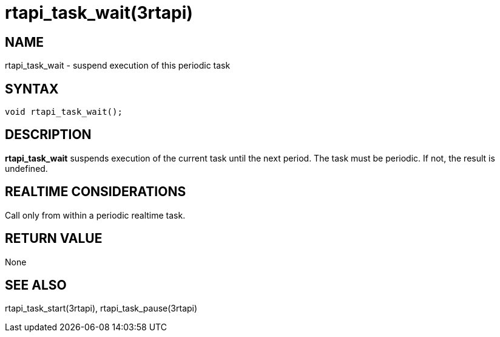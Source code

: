 = rtapi_task_wait(3rtapi)

== NAME

rtapi_task_wait - suspend execution of this periodic task

== SYNTAX

[source,c]
----
void rtapi_task_wait();
----

== DESCRIPTION

*rtapi_task_wait* suspends execution of the current task until the next period.
The task must be periodic. If not, the result is undefined.

== REALTIME CONSIDERATIONS

Call only from within a periodic realtime task.

== RETURN VALUE

None

== SEE ALSO

rtapi_task_start(3rtapi), rtapi_task_pause(3rtapi)
